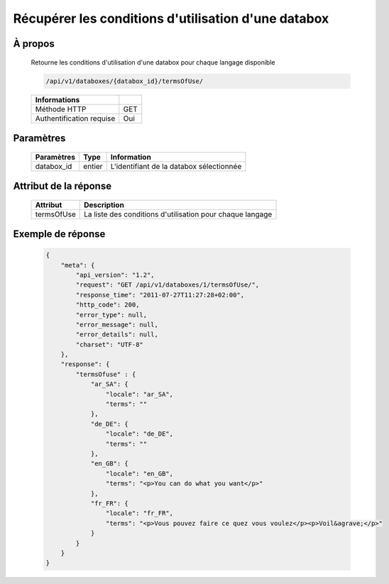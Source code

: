 Récupérer les conditions d'utilisation d'une databox
====================================================

À propos
--------

  Retourne les conditions d'utilisation d'une databox pour chaque langage
  disponible

  .. code-block:: bash

    /api/v1/databoxes/{databox_id}/termsOfUse/

  ========================== =====
   Informations
  ========================== =====
   Méthode HTTP               GET
   Authentification requise   Oui
  ========================== =====

Paramètres
----------

  ======================== ============== =============
   Paramètres               Type           Information
  ======================== ============== =============
   databox_id               entier         L'identifiant de la databox sélectionnée
  ======================== ============== =============


Attribut de la réponse
----------------------

  ============ ================================
  Attribut      Description
  ============ ================================
   termsOfUse   La liste des conditions d'utilisation pour chaque langage
  ============ ================================

Exemple de réponse
------------------

  .. code-block:: javascript

    {
        "meta": {
            "api_version": "1.2",
            "request": "GET /api/v1/databoxes/1/termsOfUse/",
            "response_time": "2011-07-27T11:27:28+02:00",
            "http_code": 200,
            "error_type": null,
            "error_message": null,
            "error_details": null,
            "charset": "UTF-8"
        },
        "response": {
            "termsOfuse" : {
                "ar_SA": {
                    "locale": "ar_SA",
                    "terms": ""
                },
                "de_DE": {
                    "locale": "de_DE",
                    "terms": ""
                },
                "en_GB": {
                    "locale": "en_GB",
                    "terms": "<p>You can do what you want</p>"
                },
                "fr_FR": {
                    "locale": "fr_FR",
                    "terms": "<p>Vous pouvez faire ce quez vous voulez</p><p>Voil&agrave;</p>"
                }
            }
        }
    }